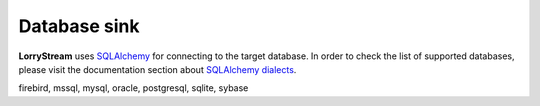 .. _database-sink:

#############
Database sink
#############


**LorryStream** uses `SQLAlchemy`_ for connecting to the target database. In
order to check the list of supported databases, please visit the documentation
section about `SQLAlchemy dialects`_.

firebird, mssql, mysql, oracle, postgresql, sqlite, sybase


.. _SQLAlchemy: https://www.sqlalchemy.org/
.. _SQLAlchemy dialects: https://docs.sqlalchemy.org/dialects/
